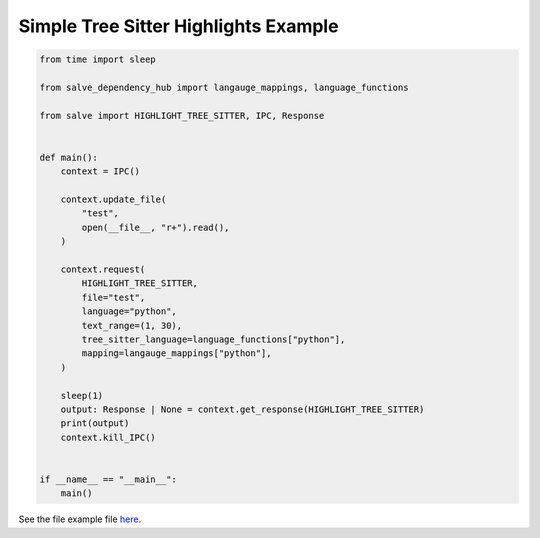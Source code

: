 =====================================
Simple Tree Sitter Highlights Example
=====================================

.. code-block:: python

    from time import sleep
    
    from salve_dependency_hub import langauge_mappings, language_functions
    
    from salve import HIGHLIGHT_TREE_SITTER, IPC, Response
    
    
    def main():
        context = IPC()
    
        context.update_file(
            "test",
            open(__file__, "r+").read(),
        )
    
        context.request(
            HIGHLIGHT_TREE_SITTER,
            file="test",
            language="python",
            text_range=(1, 30),
            tree_sitter_language=language_functions["python"],
            mapping=langauge_mappings["python"],
        )
    
        sleep(1)
        output: Response | None = context.get_response(HIGHLIGHT_TREE_SITTER)
        print(output)
        context.kill_IPC()
    
    
    if __name__ == "__main__":
        main()

See the file example file `here <https://github.com/Moosems/salve/blob/master/examples/simple_tree_sitter_highlights_example.py>`_.